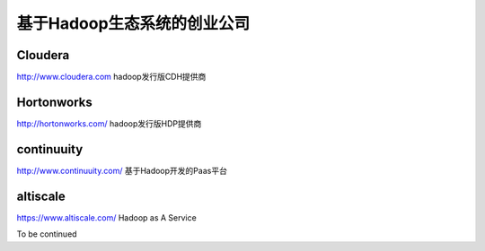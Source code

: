 基于Hadoop生态系统的创业公司
===============================
Cloudera
-----------
http://www.cloudera.com
hadoop发行版CDH提供商

Hortonworks
-----------
http://hortonworks.com/
hadoop发行版HDP提供商


continuuity
-----------
http://www.continuuity.com/
基于Hadoop开发的Paas平台

altiscale
------------
https://www.altiscale.com/
Hadoop as A Service


To be continued
